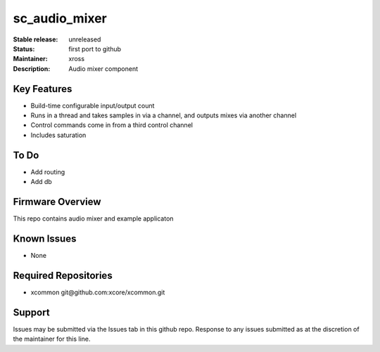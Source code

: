 sc_audio_mixer
...........

:Stable release:  unreleased

:Status:  first port to github

:Maintainer: xross

:Description:  Audio mixer component


Key Features
============

* Build-time configurable input/output count
* Runs in a thread and takes samples in via a channel, and outputs mixes via another channel
* Control commands come in from a third control channel
* Includes saturation 

To Do
=====

* Add routing
* Add db

Firmware Overview
=================

This repo contains audio mixer and example applicaton

Known Issues
============

* None

Required Repositories
================

* xcommon git\@github.com:xcore/xcommon.git

Support
=======

Issues may be submitted via the Issues tab in this github repo. Response to any issues submitted as at the discretion of the maintainer for this line.
